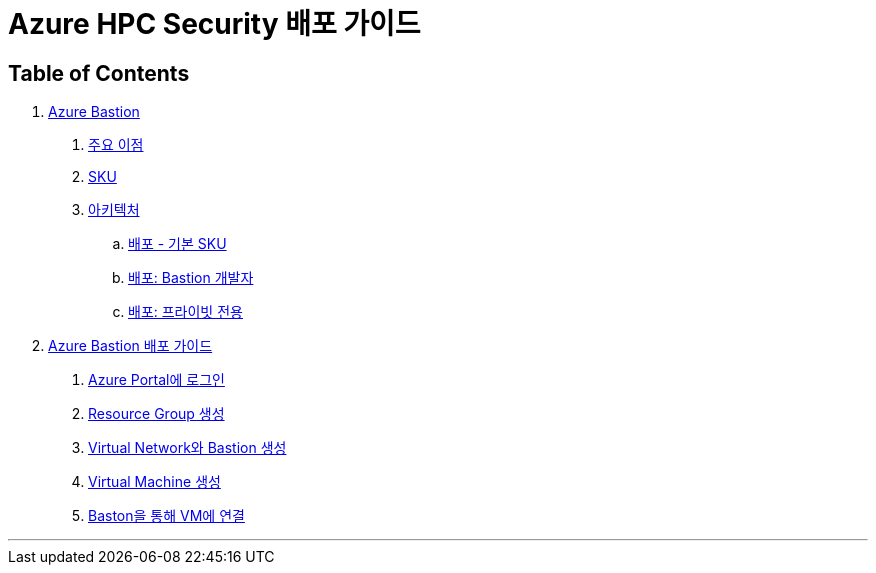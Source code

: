 = Azure HPC Security 배포 가이드

== Table of Contents

1. link:./01_azure_bastion.adoc[Azure Bastion]
. link:./01_azure_bastion.adoc#주요-이점[주요 이점]
. link:./01_azure_bastion.adoc#sku[SKU]
. link:./01_azure_bastion.adoc#아키텍처[아키텍처]
.. link:./01_azure_bastion.adoc#배포-기본-sku[배포 - 기본 SKU]
.. link:./01_azure_bastion.adoc#배포-bastion-개발자[배포: Bastion 개발자]
.. link:./01_azure_bastion.adoc#배포-프라이빗-전용[배포: 프라이빗 전용]
2. link:./02_guide_azure_bastion.adoc[Azure Bastion 배포 가이드]
. link:./03_security_guides/02_guide_azure_bastion.adoc#azure-portal에-로그인[Azure Portal에 로그인]
. link:./03_security_guides/02_guide_azure_bastion.adoc#resource-group-생성[Resource Group 생성]
. link:./03_security_guides/02_guide_azure_bastion.adoc#virtual-network와-bastion-생성[Virtual Network와 Bastion 생성]
. link:./03_security_guides/02_guide_azure_bastion.adoc#virtual-machine-생성[Virtual Machine 생성]
. link:./03_security_guides/02_guide_azure_bastion.adoc#baston을-통해-vm에-연결[Baston을 통해 VM에 연결]

---